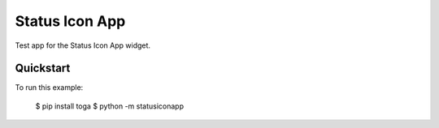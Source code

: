 Status Icon App
===============

Test app for the Status Icon App widget.

Quickstart
~~~~~~~~~~

To run this example:

    $ pip install toga
    $ python -m statusiconapp
